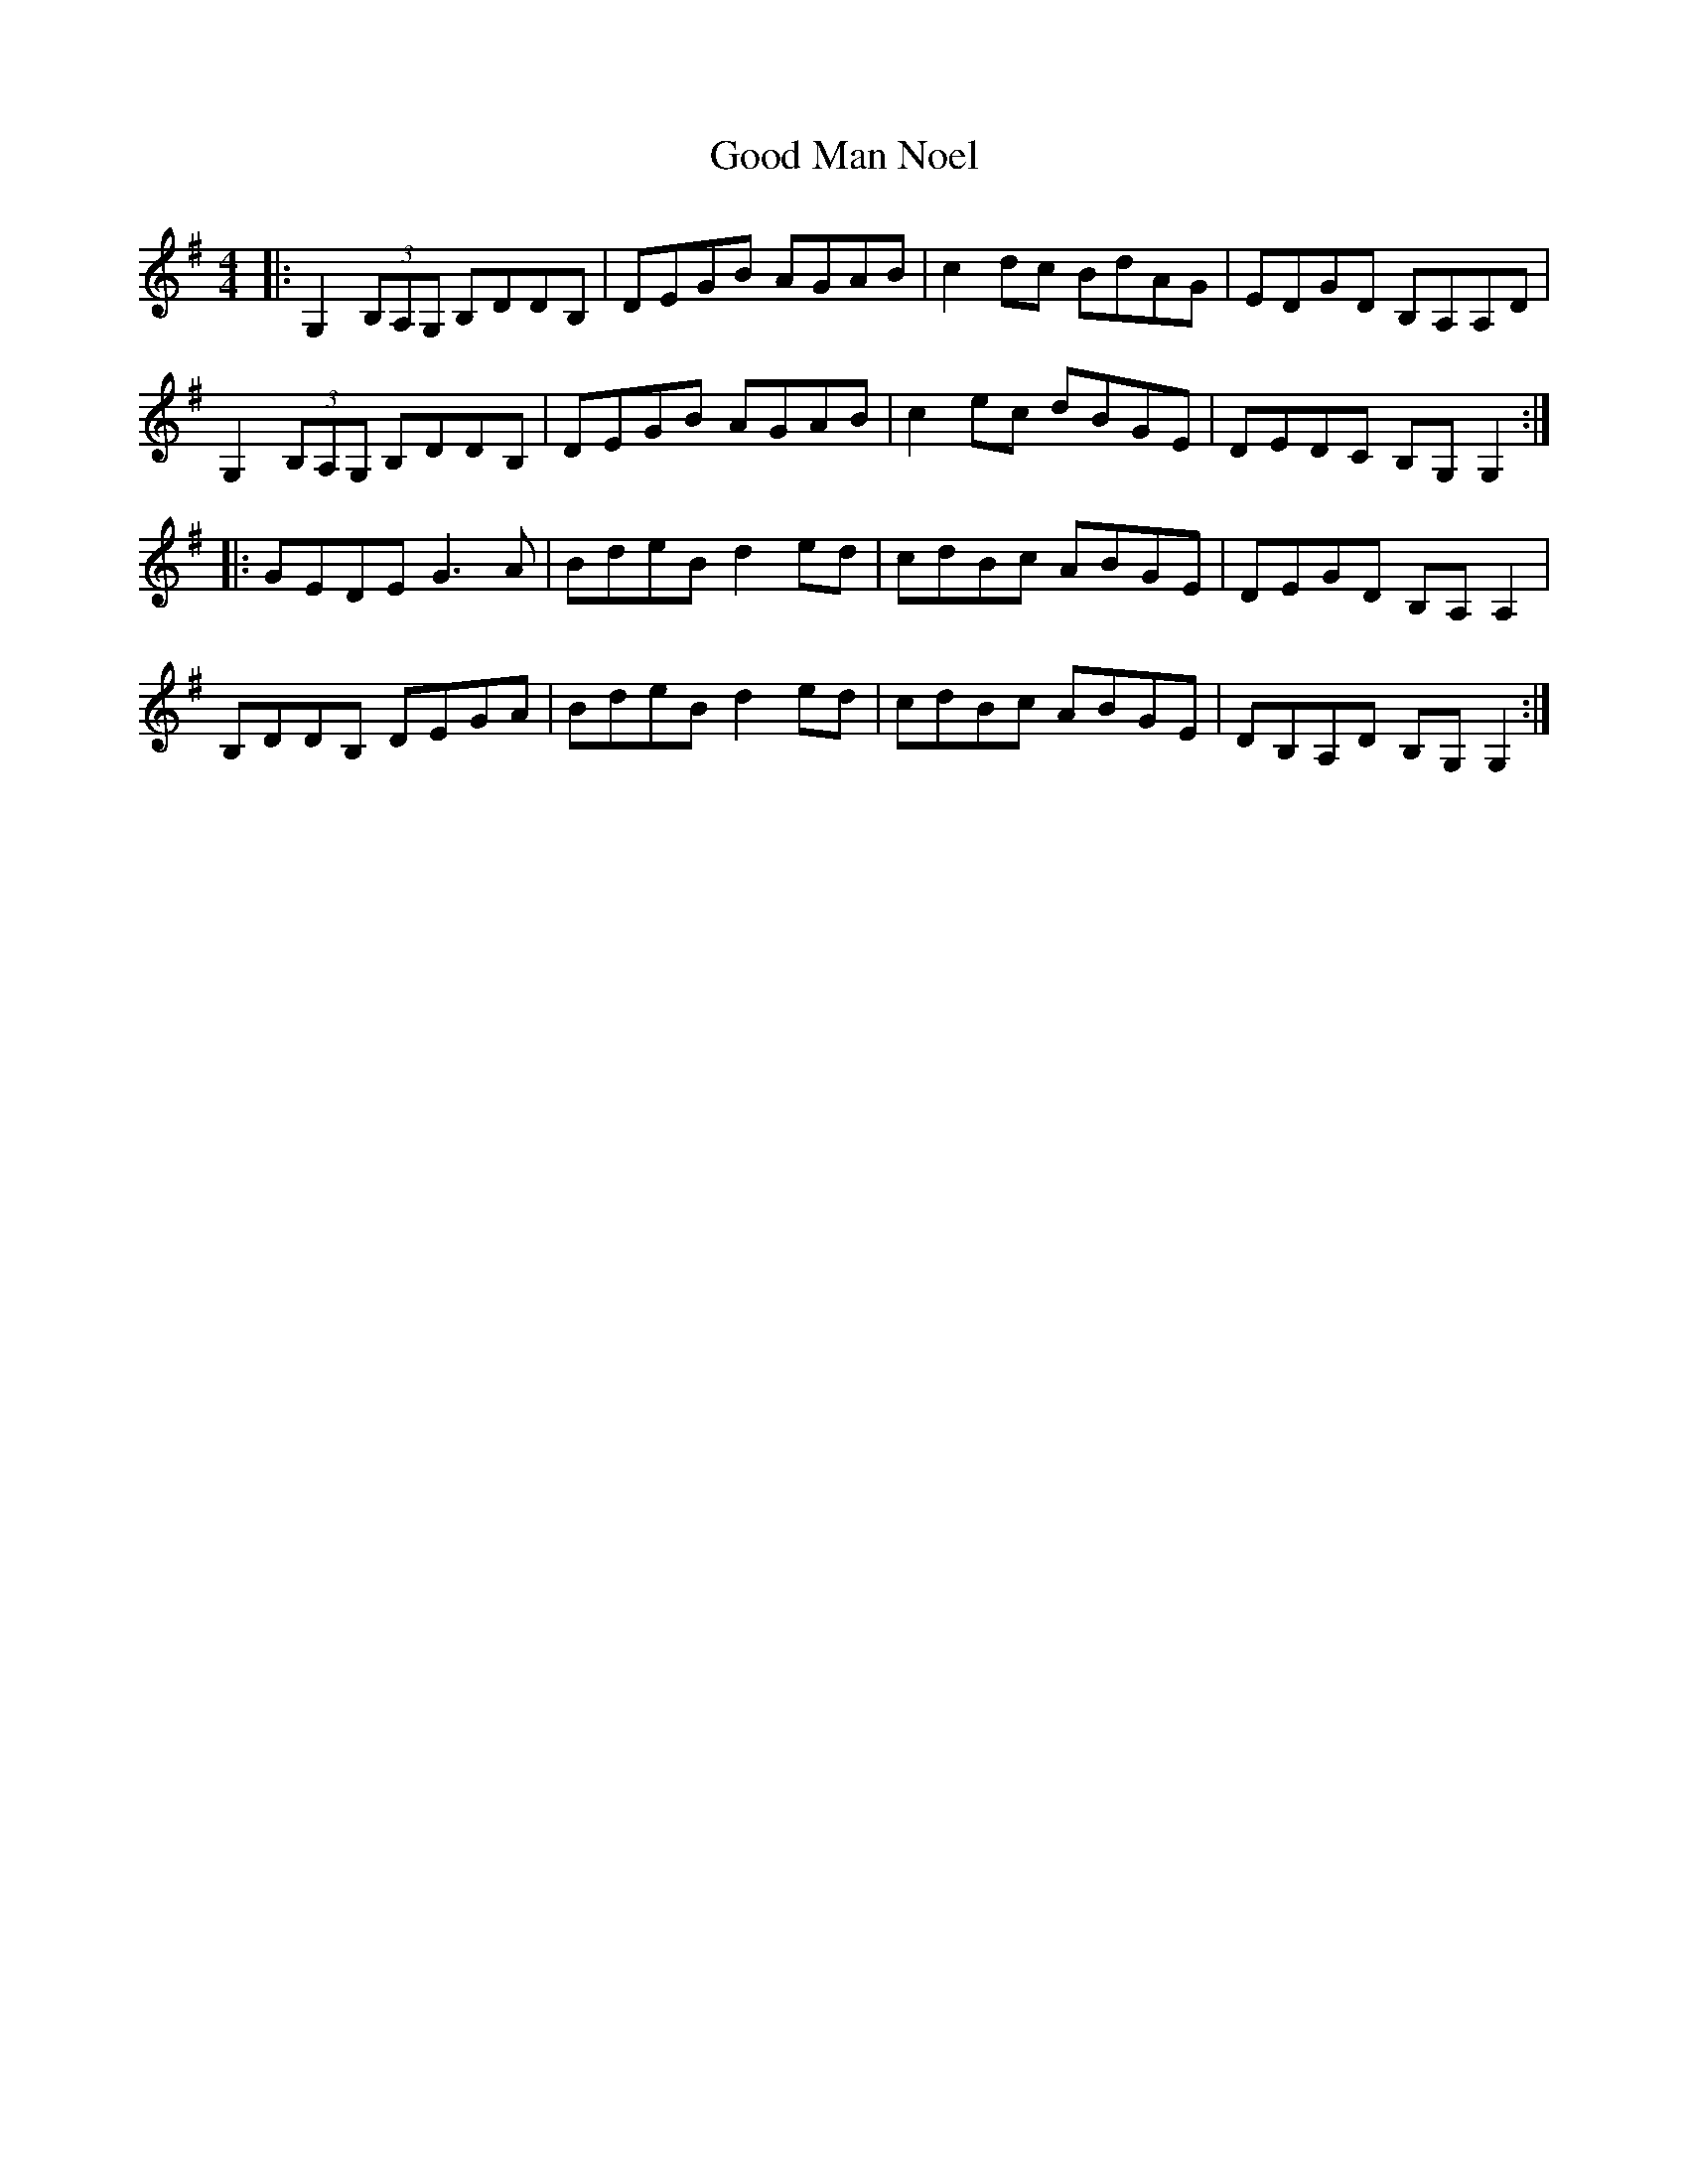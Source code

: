 X: 15767
T: Good Man Noel
R: reel
M: 4/4
K: Gmajor
|:G,2 (3B,A,G, B,DDB,|DEGB AGAB|c2dc BdAG|EDGD B,A,A,D|
G,2 (3B,A,G, B,DDB,|DEGB AGAB|c2ec dBGE|DEDC B,G,G,2:|
|:GEDE G3A|BdeB d2ed|cdBc ABGE|DEGD B,A,A,2|
B,DDB, DEGA|BdeB d2ed|cdBc ABGE|DB,A,D B,G,G,2:|

